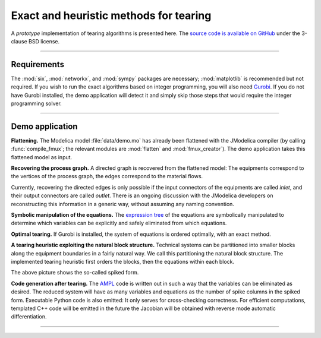 

Exact and heuristic methods for tearing
=======================================

A *prototype* implementation of tearing algorithms is presented here. The 
`source code is available on GitHub <https://github.com/baharev/SDOPT/tree/tearing>`_ 
under the 3-clause BSD license.

.. image:: ./pics/SpikedForm.png
   :alt: A sparse matrix ordered to the so-called spiked form.
   :align: center

--------------------------------------------------------------------------------

Requirements
------------

The :mod:`six`, :mod:`networkx`, and :mod:`sympy` packages are necessary; 
:mod:`matplotlib` is recommended but not required. If you wish to run
the exact algorithms based on integer programming, you will also need 
`Gurobi <http://www.gurobi.com/>`_. If you do not have Gurobi installed, the 
demo application will detect it and simply skip those steps that would require 
the integer programming solver.

--------------------------------------------------------------------------------

Demo application
----------------

**Flattening.** The Modelica model :file:`data/demo.mo` has already been 
flattened with the JModelica compiler (by calling :func:`compile_fmux`; the 
relevant modules are :mod:`flatten` and :mod:`fmux_creator`). The demo 
application takes this flattened model as input.

**Recovering the process graph.** A directed graph is recovered from the 
flattened model: The equipments correspond to the vertices of the process graph,
the edges correspond to the material flows.

.. image:: ./pics/Cascade.png
   :alt: Digraph represenatation of a distillation column.
   :align: center

Currently, recovering the directed edges is only possible if the input 
connectors of the equipments are called `inlet`, and their output connectors are
called `outlet`. There is an ongoing discussion with the JModelica developers on 
reconstructing this information in a generic way, without assuming any naming 
convention.

**Symbolic manipulation of the equations.** The 
`expression tree <http://docs.sympy.org/latest/tutorial/manipulation.html>`_ of 
the equations are symbolically manipulated to determine which variables can be 
explicitly and safely eliminated from which equations.

.. image:: ./pics/ExprTree.png
   :alt: Expression Tree in SymPy.
   :align: center

**Optimal tearing.** If Gurobi is installed, the system of equations is ordered 
optimally, with an exact method. 

.. image:: ./pics/OptimalTearing.png
   :alt: Optimal tearing, obtained with integer programming.
   :align: center

**A tearing heuristic exploiting the natural block structure.** Technical 
systems can be partitioned into smaller blocks along the equipment boundaries in 
a fairly natural way. We call this partitioning the natural block structure. The 
implemented tearing heuristic first orders the blocks, then the equations within
each block.

.. image:: ./pics/TearingWithBlocks.png
   :alt: Tearing with the block structure.
   :align: center

The above picture shows the so-called spiked form.

**Code generation after tearing.** The `AMPL <http://en.wikipedia.org/wiki/AMPL>`_
code is written out in such a way that the variables can be eliminated as 
desired. The reduced system will have as many variables and equations as the 
number of spike columns in the spiked form.
Executable Python code is also emitted: It only serves for cross-checking 
correctness. For efficient computations, templated C++ code will be emitted in
the future the Jacobian will be obtained with reverse mode automatic 
differentiation.

--------------------------------------------------------------------------------
